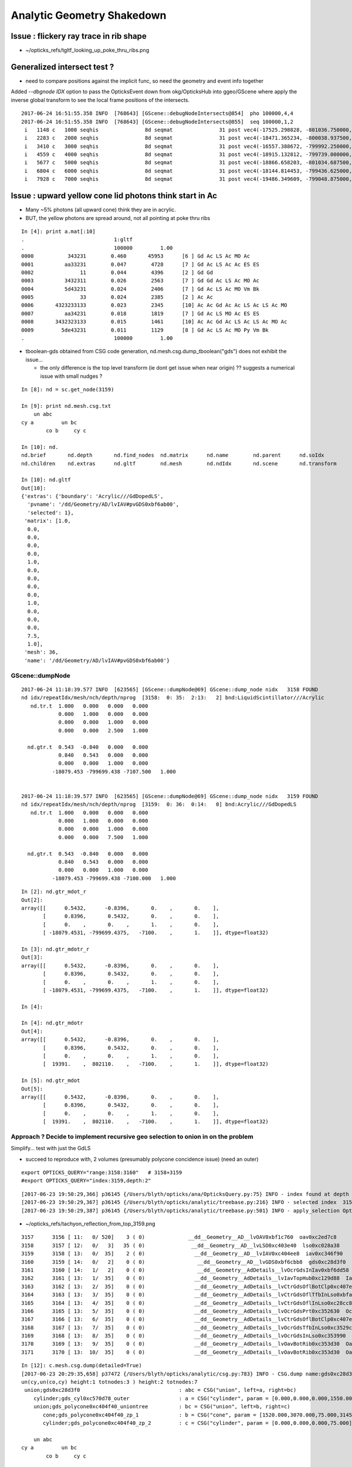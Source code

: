 Analytic Geometry Shakedown
===============================


Issue : flickery ray trace in rib shape
-------------------------------------------

* ~/opticks_refs/tgltf_looking_up_poke_thru_ribs.png



Generalized intersect test ?
-------------------------------

* need to compare positions against the implicit func, 
  so need the geometry and event info together


Added *--dbgnode IDX* option to pass the OpticksEvent down from okg/OpticksHub into ggeo/GScene 
where apply the inverse global transform to see the local frame positions of the intersects.

::

    2017-06-24 16:51:55.358 INFO  [768643] [GScene::debugNodeIntersects@854]  pho 100000,4,4
    2017-06-24 16:51:55.358 INFO  [768643] [GScene::debugNodeIntersects@855]  seq 100000,1,2
     i   1148 c   1000 seqhis               8d seqmat               31 post vec4(-17525.298828, -801036.750000, -5561.204102, 9.274718) lpos vec4(1423.812500, -261.093750, 1538.795898, 1.000000)
     i   2283 c   2000 seqhis               8d seqmat               31 post vec4(-18471.365234, -800038.937500, -5565.000000, 6.074214) lpos vec4(72.125000, -513.468750, 1535.000000, 1.000000)
     i   3410 c   3000 seqhis               8d seqmat               31 post vec4(-16557.388672, -799992.250000, -7261.199707, 8.752926) lpos vec4(1072.562500, 1118.937500, -161.199707, 1.000000)
     i   4559 c   4000 seqhis               8d seqmat               31 post vec4(-18915.132812, -799739.000000, -5529.183594, 7.106152) lpos vec4(-420.687500, -723.125000, 1570.816406, 1.000000)
     i   5677 c   5000 seqhis               8d seqmat               31 post vec4(-18866.658203, -801034.687500, -5690.345703, 9.352414) lpos vec4(693.500000, -1386.187500, 1409.654297, 1.000000)
     i   6804 c   6000 seqhis               8d seqmat               31 post vec4(-18144.814453, -799436.625000, -5565.000000, 5.624814) lpos vec4(-256.187500, 87.906250, 1535.000000, 1.000000)
     i   7928 c   7000 seqhis               8d seqmat               31 post vec4(-19486.349609, -799048.875000, -6014.063477, 8.627912) lpos vec4(-1310.437500, -827.875000, 1085.936523, 1.000000)




Issue : upward yellow cone lid photons think start in Ac
----------------------------------------------------------

* Many ~5% photons (all upward cone) think they are in acrylic.
* BUT, the yellow photons are spread around, not all pointing at poke thru ribs

::

    In [4]: print a.mat[:10]
    .                             1:gltf 
    .                             100000         1.00 
    0000           343231        0.460       45953      [6 ] Gd Ac LS Ac MO Ac
    0001          aa33231        0.047        4728      [7 ] Gd Ac LS Ac Ac ES ES
    0002               11        0.044        4396      [2 ] Gd Gd
    0003          3432311        0.026        2563      [7 ] Gd Gd Ac LS Ac MO Ac
    0004          5d43231        0.024        2406      [7 ] Gd Ac LS Ac MO Vm Bk
    0005               33        0.024        2385      [2 ] Ac Ac
    0006       4323233133        0.023        2345      [10] Ac Ac Gd Ac Ac LS Ac LS Ac MO
    0007          aa34231        0.018        1819      [7 ] Gd Ac LS MO Ac ES ES
    0008       3432323133        0.015        1461      [10] Ac Ac Gd Ac LS Ac LS Ac MO Ac
    0009         5de43231        0.011        1129      [8 ] Gd Ac LS Ac MO Py Vm Bk
    .                             100000         1.00 



* tboolean-gds obtained from CSG code generation, nd.mesh.csg.dump_tboolean("gds")
  does not exhibit the issue... 

  * the only difference is the top level transform (ie dont get issue when near origin) ?? 
    suggests a numerical issue with small nudges ? 


::

    In [8]: nd = sc.get_node(3159)

    In [9]: print nd.mesh.csg.txt
        un abc            
    cy a         un bc    
            co b     cy c

    In [10]: nd.
    nd.brief       nd.depth       nd.find_nodes  nd.matrix      nd.name        nd.parent      nd.soIdx       
    nd.children    nd.extras      nd.gltf        nd.mesh        nd.ndIdx       nd.scene       nd.transform   

    In [10]: nd.gltf
    Out[10]: 
    {'extras': {'boundary': 'Acrylic///GdDopedLS',
      'pvname': '/dd/Geometry/AD/lvIAV#pvGDS0xbf6ab00',
      'selected': 1},
     'matrix': [1.0,
      0.0,
      0.0,
      0.0,
      0.0,
      1.0,
      0.0,
      0.0,
      0.0,
      0.0,
      1.0,
      0.0,
      0.0,
      0.0,
      7.5,
      1.0],
     'mesh': 36,
     'name': '/dd/Geometry/AD/lvIAV#pvGDS0xbf6ab00'}



GScene::dumpNode
~~~~~~~~~~~~~~~~~~~

::

    2017-06-24 11:18:39.577 INFO  [623565] [GScene::dumpNode@69] GScene::dump_node nidx   3158 FOUND 
    nd idx/repeatIdx/mesh/nch/depth/nprog  [3158:  0: 35:  2:13:   2] bnd:LiquidScintillator///Acrylic   
       nd.tr.t  1.000   0.000   0.000   0.000 
                0.000   1.000   0.000   0.000 
                0.000   0.000   1.000   0.000 
                0.000   0.000   2.500   1.000 

      nd.gtr.t  0.543  -0.840   0.000   0.000 
                0.840   0.543   0.000   0.000 
                0.000   0.000   1.000   0.000 
              -18079.453 -799699.438 -7107.500   1.000 


    2017-06-24 11:18:39.577 INFO  [623565] [GScene::dumpNode@69] GScene::dump_node nidx   3159 FOUND 
    nd idx/repeatIdx/mesh/nch/depth/nprog  [3159:  0: 36:  0:14:   0] bnd:Acrylic///GdDopedLS   
       nd.tr.t  1.000   0.000   0.000   0.000 
                0.000   1.000   0.000   0.000 
                0.000   0.000   1.000   0.000 
                0.000   0.000   7.500   1.000 

      nd.gtr.t  0.543  -0.840   0.000   0.000 
                0.840   0.543   0.000   0.000 
                0.000   0.000   1.000   0.000 
              -18079.453 -799699.438 -7100.000   1.000 



::

    In [2]: nd.gtr_mdot_r
    Out[2]: 
    array([[      0.5432,      -0.8396,       0.    ,       0.    ],
           [      0.8396,       0.5432,       0.    ,       0.    ],
           [      0.    ,       0.    ,       1.    ,       0.    ],
           [ -18079.4531, -799699.4375,   -7100.    ,       1.    ]], dtype=float32)

    In [3]: nd.gtr_mdotr_r
    Out[3]: 
    array([[      0.5432,      -0.8396,       0.    ,       0.    ],
           [      0.8396,       0.5432,       0.    ,       0.    ],
           [      0.    ,       0.    ,       1.    ,       0.    ],
           [ -18079.4531, -799699.4375,   -7100.    ,       1.    ]], dtype=float32)

    In [4]: 

    In [4]: nd.gtr_mdotr
    Out[4]: 
    array([[      0.5432,      -0.8396,       0.    ,       0.    ],
           [      0.8396,       0.5432,       0.    ,       0.    ],
           [      0.    ,       0.    ,       1.    ,       0.    ],
           [  19391.    ,  802110.    ,   -7100.    ,       1.    ]], dtype=float32)

    In [5]: nd.gtr_mdot
    Out[5]: 
    array([[      0.5432,      -0.8396,       0.    ,       0.    ],
           [      0.8396,       0.5432,       0.    ,       0.    ],
           [      0.    ,       0.    ,       1.    ,       0.    ],
           [  19391.    ,  802110.    ,   -7100.    ,       1.    ]], dtype=float32)






Approach ? Decide to implement recursive geo selection to onion in on the problem
~~~~~~~~~~~~~~~~~~~~~~~~~~~~~~~~~~~~~~~~~~~~~~~~~~~~~~~~~~~~~~~~~~~~~~~~~~~~~~~~~~~~~

Simplify... test with just the GdLS


* succeed to reproduce with, 2 volumes (presumably polycone concidence issue)
  (need an outer)

::

    export OPTICKS_QUERY="range:3158:3160"   # 3158+3159
    #export OPTICKS_QUERY="index:3159,depth:2"


::

    [2017-06-23 19:50:29,366] p36145 {/Users/blyth/opticks/ana/OpticksQuery.py:75} INFO - index found at depth 14 
    [2017-06-23 19:50:29,367] p36145 {/Users/blyth/opticks/analytic/treebase.py:216} INFO - selected index  3159 depth 14 name /dd/Geometry/AD/lvIAV#pvGDS0xbf6ab00 mat GdDopedLS
    [2017-06-23 19:50:29,387] p36145 {/Users/blyth/opticks/analytic/treebase.py:501} INFO - apply_selection OpticksQuery index:3159,depth:2 range [] index 3159 depth 2   Node.selected_count 1 


* ~/opticks_refs/tachyon_reflection_from_top_3159.png 

::

    3157      3156 [ 11:   0/ 520]    3 ( 0)              __dd__Geometry__AD__lvOAV0xbf1c760  oav0xc2ed7c8
    3158      3157 [ 12:   0/   3]   35 ( 0)               __dd__Geometry__AD__lvLSO0xc403e40  lso0xc028a38
    3159      3158 [ 13:   0/  35]    2 ( 0)                __dd__Geometry__AD__lvIAV0xc404ee8  iav0xc346f90
    3160      3159 [ 14:   0/   2]    0 ( 0)                 __dd__Geometry__AD__lvGDS0xbf6cbb8  gds0xc28d3f0
    3161      3160 [ 14:   1/   2]    0 ( 0)                 __dd__Geometry__AdDetails__lvOcrGdsInIav0xbf6dd58  OcrGdsInIav0xc405b10
    3162      3161 [ 13:   1/  35]    0 ( 0)                __dd__Geometry__AdDetails__lvIavTopHub0xc129d88  IavTopHub0xc405968
    3163      3162 [ 13:   2/  35]    0 ( 0)                __dd__Geometry__AdDetails__lvCtrGdsOflBotClp0xc407eb0  CtrGdsOflBotClp0xbf5dec0
    3164      3163 [ 13:   3/  35]    0 ( 0)                __dd__Geometry__AdDetails__lvCtrGdsOflTfbInLso0xbfa0728  CtrGdsOflTfbInLso0xbfa2d30
    3165      3164 [ 13:   4/  35]    0 ( 0)                __dd__Geometry__AdDetails__lvCtrGdsOflInLso0xc28cc88  CtrGdsOflInLso0xbfa1178
    3166      3165 [ 13:   5/  35]    0 ( 0)                __dd__Geometry__AdDetails__lvOcrGdsPrt0xc352630  OcrGdsPrt0xc352518
    3167      3166 [ 13:   6/  35]    0 ( 0)                __dd__Geometry__AdDetails__lvCtrGdsOflBotClp0xc407eb0  CtrGdsOflBotClp0xbf5dec0
    3168      3167 [ 13:   7/  35]    0 ( 0)                __dd__Geometry__AdDetails__lvOcrGdsTfbInLso0xc3529c0  OcrGdsTfbInLso0xbfa2370
    3169      3168 [ 13:   8/  35]    0 ( 0)                __dd__Geometry__AdDetails__lvOcrGdsInLso0xc353990  OcrGdsInLso0xbfa2190
    3170      3169 [ 13:   9/  35]    0 ( 0)                __dd__Geometry__AdDetails__lvOavBotRib0xc353d30  OavBotRib0xbfaafe0
    3171      3170 [ 13:  10/  35]    0 ( 0)                __dd__Geometry__AdDetails__lvOavBotRib0xc353d30  OavBotRib0xbfaafe0



::

    In [12]: c.mesh.csg.dump(detailed=True)
    [2017-06-23 20:29:35,658] p37472 {/Users/blyth/opticks/analytic/csg.py:783} INFO - CSG.dump name:gds0xc28d3f0
    un(cy,un(co,cy) height:1 totnodes:3 ) height:2 totnodes:7 
     union;gds0xc28d3f0                                : abc = CSG("union", left=a, right=bc) 
        cylinder;gds_cyl0xc570d78_outer                : a = CSG("cylinder", param = [0.000,0.000,0.000,1550.000],param1 = [-1535.000,1535.000,0.000,0.000]) 
        union;gds_polycone0xc404f40_uniontree          : bc = CSG("union", left=b, right=c) 
           cone;gds_polycone0xc404f40_zp_1             : b = CSG("cone", param = [1520.000,3070.000,75.000,3145.729],param1 = [0.000,0.000,0.000,0.000]) 
           cylinder;gds_polycone0xc404f40_zp_2         : c = CSG("cylinder", param = [0.000,0.000,0.000,75.000],param1 = [3145.729,3159.440,0.000,0.000]) 

        un abc            
    cy a         un bc    
            co b     cy c



::

    In [15]: c.mesh.csg.dump_tboolean("gds")


    tboolean-gds(){ TESTCONFIG=$($FUNCNAME-) tboolean-- $* ; }
    tboolean-gds-(){ $FUNCNAME- | python $* ; } 
    tboolean-gds--(){ cat << EOP

    outdir = "$TMP/$FUNCNAME"
    obj_ = "$(tboolean-testobject)"
    con_ = "$(tboolean-container)"

    import logging
    log = logging.getLogger(__name__)
    from opticks.ana.base import opticks_main
    from opticks.analytic.csg import CSG  
    args = opticks_main()

    CSG.boundary = obj_
    CSG.kwa = dict(verbosity="1")

    a = CSG("cylinder", param = [0.000,0.000,0.000,1550.000],param1 = [-1535.000,1535.000,0.000,0.000])

    b = CSG("cone", param = [1520.000,3070.000,75.000,3145.729],param1 = [0.000,0.000,0.000,0.000])  # r1,z1,r2,z2  
    c = CSG("cylinder", param = [0.000,0.000,0.000,75.000],param1 = [3145.729,3159.440,0.000,0.000])
    bc = CSG("union", left=b, right=c)
    bc.transform = [[1.000,0.000,0.000,0.000],[0.000,1.000,0.000,0.000],[0.000,0.000,1.000,0.000],[0.000,0.000,-1535.000,1.000]]

    abc = CSG("union", left=a, right=bc)

    obj = abc

    con = CSG("sphere",  param=[0,0,0,10], container="1", containerscale="2", boundary=con_ , poly="HY", level="5" )
    CSG.Serialize([con, obj], outdir )


    EOP
    }




::

      519     <tube aunit="deg" deltaphi="360" lunit="mm" name="gds_cyl0xc570d78" rmax="1550" rmin="0" startphi="0" z="3070"/>
      520     <polycone aunit="deg" deltaphi="360" lunit="mm" name="gds_polycone0xc404f40" startphi="0">
      521       <zplane rmax="1520" rmin="0" z="3070"/>
      522       <zplane rmax="75" rmin="0" z="3145.72924106399"/>
      523       <zplane rmax="75" rmin="0" z="3159.43963177189"/>
      524     </polycone>
      525     <union name="gds0xc28d3f0">
      526       <first ref="gds_cyl0xc570d78"/>
      527       <second ref="gds_polycone0xc404f40"/>
      528       <position name="gds0xc28d3f0_pos" unit="mm" x="0" y="0" z="-1535"/>
      529     </union>




